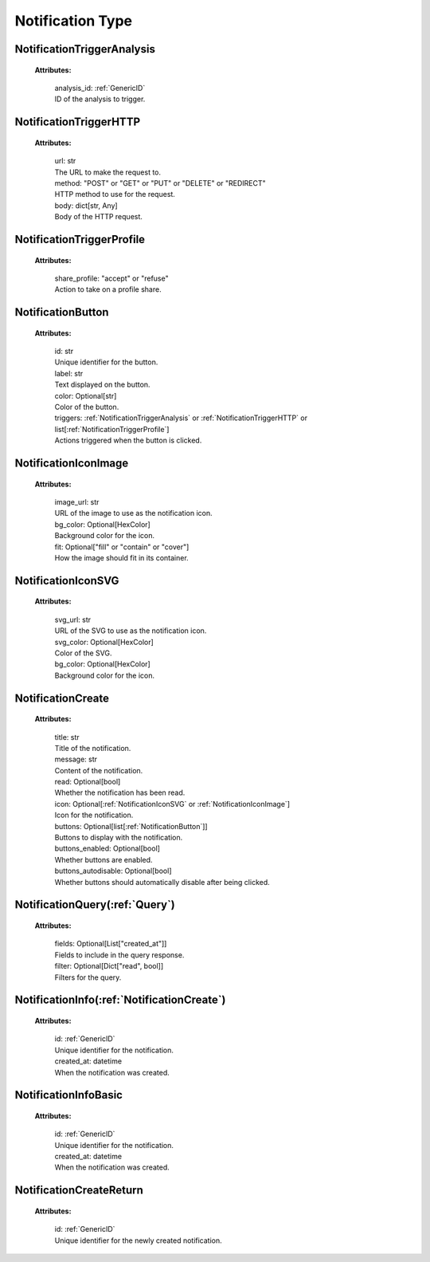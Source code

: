 **Notification Type**
===================


.. _NotificationTriggerAnalysis:

NotificationTriggerAnalysis
--------------------------

    **Attributes:**

        | analysis_id: :ref:`GenericID`
        | ID of the analysis to trigger.


.. _NotificationTriggerHTTP:

NotificationTriggerHTTP
----------------------

    **Attributes:**

        | url: str
        | The URL to make the request to.

        | method: "POST" or "GET" or "PUT" or "DELETE" or "REDIRECT"
        | HTTP method to use for the request.

        | body: dict[str, Any]
        | Body of the HTTP request.


.. _NotificationTriggerProfile:

NotificationTriggerProfile
------------------------

    **Attributes:**

        | share_profile: "accept" or "refuse"
        | Action to take on a profile share.


.. _NotificationButton:

NotificationButton
----------------

    **Attributes:**

        | id: str
        | Unique identifier for the button.

        | label: str
        | Text displayed on the button.

        | color: Optional[str]
        | Color of the button.

        | triggers: :ref:`NotificationTriggerAnalysis` or :ref:`NotificationTriggerHTTP` or list[:ref:`NotificationTriggerProfile`]
        | Actions triggered when the button is clicked.


.. _NotificationIconImage:

NotificationIconImage
-------------------

    **Attributes:**

        | image_url: str
        | URL of the image to use as the notification icon.

        | bg_color: Optional[HexColor]
        | Background color for the icon.

        | fit: Optional["fill" or "contain" or "cover"]
        | How the image should fit in its container.


.. _NotificationIconSVG:

NotificationIconSVG
-----------------

    **Attributes:**

        | svg_url: str
        | URL of the SVG to use as the notification icon.

        | svg_color: Optional[HexColor]
        | Color of the SVG.

        | bg_color: Optional[HexColor]
        | Background color for the icon.


.. _NotificationCreate:

NotificationCreate
----------------

    **Attributes:**

        | title: str
        | Title of the notification.

        | message: str
        | Content of the notification.

        | read: Optional[bool]
        | Whether the notification has been read.

        | icon: Optional[:ref:`NotificationIconSVG` or :ref:`NotificationIconImage`]
        | Icon for the notification.

        | buttons: Optional[list[:ref:`NotificationButton`]]
        | Buttons to display with the notification.

        | buttons_enabled: Optional[bool]
        | Whether buttons are enabled.

        | buttons_autodisable: Optional[bool]
        | Whether buttons should automatically disable after being clicked.


.. _NotificationQuery:

NotificationQuery(:ref:`Query`)
-------------

    **Attributes:**

        | fields: Optional[List["created_at"]]
        | Fields to include in the query response.

        | filter: Optional[Dict["read", bool]]
        | Filters for the query.


.. _NotificationInfo:

NotificationInfo(:ref:`NotificationCreate`)
------------

    **Attributes:**

        | id: :ref:`GenericID`
        | Unique identifier for the notification.

        | created_at: datetime
        | When the notification was created.


.. _NotificationInfoBasic:

NotificationInfoBasic
------------------

    **Attributes:**

        | id: :ref:`GenericID`
        | Unique identifier for the notification.

        | created_at: datetime
        | When the notification was created.


.. _NotificationCreateReturn:

NotificationCreateReturn
---------------------

    **Attributes:**

        | id: :ref:`GenericID`
        | Unique identifier for the newly created notification.
